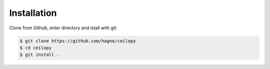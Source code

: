 Installation
=============


.. Clone from Github::

    git clone https://github.com/hagne/ceilopy
    
    ::
    
Clone from Github, enter directory and istall with git: 

.. code-block:: bash

    $ git clone https://github.com/hagne/ceilopy
    $ cd ceilopy
    $ git install .    
    


